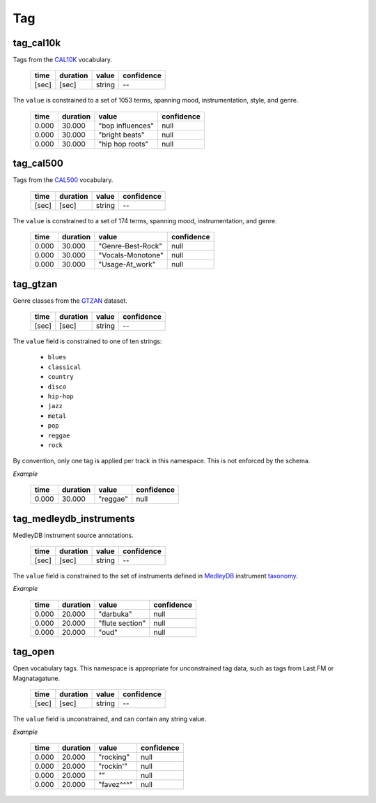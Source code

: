 Tag
---

tag_cal10k
~~~~~~~~~~
Tags from the CAL10K_ vocabulary.

    ===== ======== ================== ==========
    time  duration value              confidence
    ===== ======== ================== ==========
    [sec] [sec]    string             --
    ===== ======== ================== ==========

.. _CAL10K: http://theremin.ucsd.edu/~gert/datasets/cal10k/README_CAL_10K.txt

The ``value`` is constrained to a set of 1053 terms, spanning mood, instrumentation,
style, and genre.

    ===== ======== ================= ==========
    time  duration value             confidence
    ===== ======== ================= ==========
    0.000 30.000   "bop influences"  null
    0.000 30.000   "bright beats"    null
    0.000 30.000   "hip hop roots"   null
    ===== ======== ================= ==========


tag_cal500
~~~~~~~~~~
Tags from the CAL500_ vocabulary.

    ===== ======== ================== ==========
    time  duration value              confidence
    ===== ======== ================== ==========
    [sec] [sec]    string             --
    ===== ======== ================== ==========

.. _CAL500: http://theremin.ucsd.edu/~gert/datasets/cal500/

The ``value`` is constrained to a set of 174 terms, spanning mood, instrumentation, and
genre.

    ===== ======== ================= ==========
    time  duration value             confidence
    ===== ======== ================= ==========
    0.000 30.000   "Genre-Best-Rock" null
    0.000 30.000   "Vocals-Monotone" null
    0.000 30.000   "Usage-At_work"   null
    ===== ======== ================= ==========


tag_gtzan
~~~~~~~~~
Genre classes from the GTZAN_ dataset.

    ===== ======== ================== ==========
    time  duration value              confidence
    ===== ======== ================== ==========
    [sec] [sec]    string             --
    ===== ======== ================== ==========

The ``value`` field is constrained to one of ten strings:

    - ``blues``
    - ``classical``
    - ``country``
    - ``disco``
    - ``hip-hop``
    - ``jazz``
    - ``metal``
    - ``pop``
    - ``reggae``
    - ``rock``

.. _GTZAN: http://marsyasweb.appspot.com/download/data_sets/

By convention, only one tag is applied per track in this namespace.  This is not enforced
by the schema.

*Example*

    ===== ======== ======== ==========
    time  duration value    confidence
    ===== ======== ======== ==========
    0.000 30.000   "reggae" null
    ===== ======== ======== ==========



tag_medleydb_instruments
~~~~~~~~~~~~~~~~~~~~~~~~
MedleyDB instrument source annotations.

    ===== ======== ================== ==========
    time  duration value              confidence
    ===== ======== ================== ==========
    [sec] [sec]    string             --
    ===== ======== ================== ==========

The ``value`` field is constrained to the set of instruments defined
in MedleyDB_ instrument taxonomy_.

.. _MedleyDB: http://medleydb.weebly.com/
.. _taxonomy: http://marl.smusic.nyu.edu/medleydb_webfiles/taxonomy.yaml

*Example*

    ===== ======== ================== ==========
    time  duration value              confidence
    ===== ======== ================== ==========
    0.000 20.000   "darbuka"          null
    0.000 20.000   "flute section"    null
    0.000 20.000   "oud"              null
    ===== ======== ================== ==========

tag_open
~~~~~~~~
Open vocabulary tags.  This namespace is appropriate for unconstrained
tag data, such as tags from Last.FM or Magnatagatune.

    ===== ======== ================== ==========
    time  duration value              confidence
    ===== ======== ================== ==========
    [sec] [sec]    string             --
    ===== ======== ================== ==========

The ``value`` field is unconstrained, and can contain any string value.

*Example*

    ===== ======== ================== ==========
    time  duration value              confidence
    ===== ======== ================== ==========
    0.000 20.000   "rocking"          null
    0.000 20.000   "rockin'"          null
    0.000 20.000   ""                 null
    0.000 20.000   "favez^^^"         null
    ===== ======== ================== ==========


